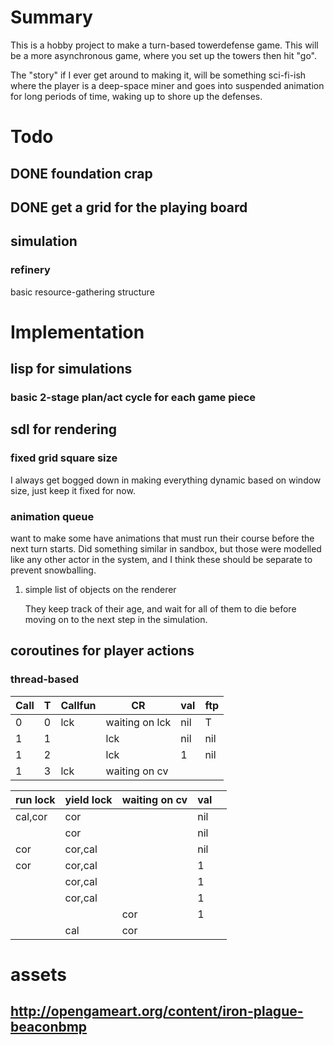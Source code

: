 
* Summary

  This is a hobby project to make a turn-based towerdefense game.
  This will be a more asynchronous game, where you set up the towers
  then hit "go".

  The "story" if I ever get around to making it, will be something
  sci-fi-ish where the player is a deep-space miner and goes into
  suspended animation for long periods of time, waking up to shore up
  the defenses.

* Todo
** DONE foundation crap
** DONE get a grid for the playing board
** simulation
*** refinery
    basic resource-gathering structure
* Implementation
** lisp for simulations
*** basic 2-stage plan/act cycle for each game piece
** sdl for rendering
*** fixed grid square size
    I always get bogged down in making everything dynamic based on
    window size, just keep it fixed for now.
*** animation queue
    want to make some have animations that must run their course
    before the next turn starts.  Did something similar in sandbox,
    but those were modelled like any other actor in the system, and I
    think these should be separate to prevent snowballing.
**** simple list of objects on the renderer 
     They keep track of their age, and wait for all of them to die
     before moving on to the next step in the simulation.
** coroutines for player actions
*** thread-based
    
| Call | T | Callfun | CR             | val | ftp |
|------+---+---------+----------------+-----+-----|
|    0 | 0 | lck     | waiting on lck | nil | T   |
|    1 | 1 |         | lck            | nil | nil |
|    1 | 2 |         | lck            | 1   | nil |
|    1 | 3 | lck     | waiting on cv  |     |     |

| run lock | yield lock | waiting on cv | val |   |
|----------+------------+---------------+-----+---|
| cal,cor  | cor        |               | nil |   |
|          | cor        |               | nil |   |
| cor      | cor,cal    |               | nil |   |
| cor      | cor,cal    |               | 1   |   |
|          | cor,cal    |               | 1   |   |
|          | cor,cal    |               | 1   |   |
|          |            | cor           | 1   |   |
|          | cal        | cor           |     |   |

* assets
** http://opengameart.org/content/iron-plague-beaconbmp
